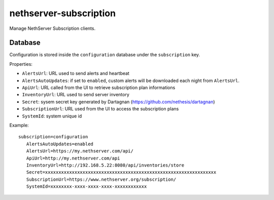 =======================
nethserver-subscription
=======================

Manage NethServer Subscription clients.

Database
========

Configuration is stored inside the ``configuration`` database under the ``subscription`` key.

Properties:

- ``AlertsUrl``: URL used to send alerts and heartbeat
- ``AlertsAutoUpdates``: if set to ``enabled``, custom alerts will be downloaded each night from ``AlertsUrl``.
- ``ApiUrl``: URL called from the UI to retrieve subscription plan informations
- ``InventoryUrl``: URL used to send server inventory
- ``Secret``: sysem secret key generated by Dartagnan (https://github.com/nethesis/dartagnan)
- ``SubscriptionUrl``: URL used from the UI to access the subscription plans
- ``SystemId``: system unique id

Example: ::

 subscription=configuration
    AlertsAutoUpdates=enabled
    AlertsUrl=https://my.nethserver.com/api/
    ApiUrl=http://my.nethserver.com/api
    InventoryUrl=http://192.168.5.22:8080/api/inventories/store
    Secret=xxxxxxxxxxxxxxxxxxxxxxxxxxxxxxxxxxxxxxxxxxxxxxxxxxxxxxxxxxxxxxxx
    SubscriptionUrl=https://www.nethserver.org/subscription/
    SystemId=xxxxxxxx-xxxx-xxxx-xxxx-xxxxxxxxxxxx

